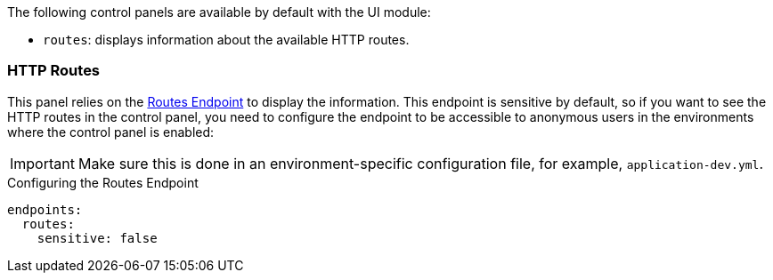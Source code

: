 The following control panels are available by default with the UI module:

* `routes`: displays information about the available HTTP routes.

=== HTTP Routes

This panel relies on the
https://docs.micronaut.io/latest/guide/#routesEndpoint[Routes Endpoint] to display the information. This endpoint
is sensitive by default, so if you want to see the HTTP routes in the control panel, you need to configure the
endpoint to be accessible to anonymous users in the environments where the control panel is enabled:

IMPORTANT: Make sure this is done in an environment-specific configuration file, for example, `application-dev.yml`.

.Configuring the Routes Endpoint
[configuration]
----
endpoints:
  routes:
    sensitive: false
----
